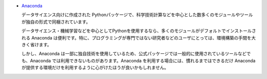 .. article::
   :type: snippet


- `Anaconda <https://www.continuum.io/>`_

  データサイエンス向けに作成された Pythonパッケージで、科学技術計算などを中心とした数多くのモジュールやツールが独自の形式で同梱されています。

  データサイエンス・機械学習などを中心としてPythonを使用するなら、多くのモジュールがデフォルトでインストールされる Anaconda は便利です。特に、プログラミングが専門ではない研究者などのユーザにとっては、環境構築の手間を大きく省けます。

  しかし、Anaconda は一部に独自技術を使用しているため、公式パッケージでは一般的に使用されているツールなどでも、Anaconda では利用できないものがあります。Anaconda を利用する場合には、慣れるまではできるだけ Anaconda が提供する環境だけを利用するように心がけたほうが良いかもしれません。


